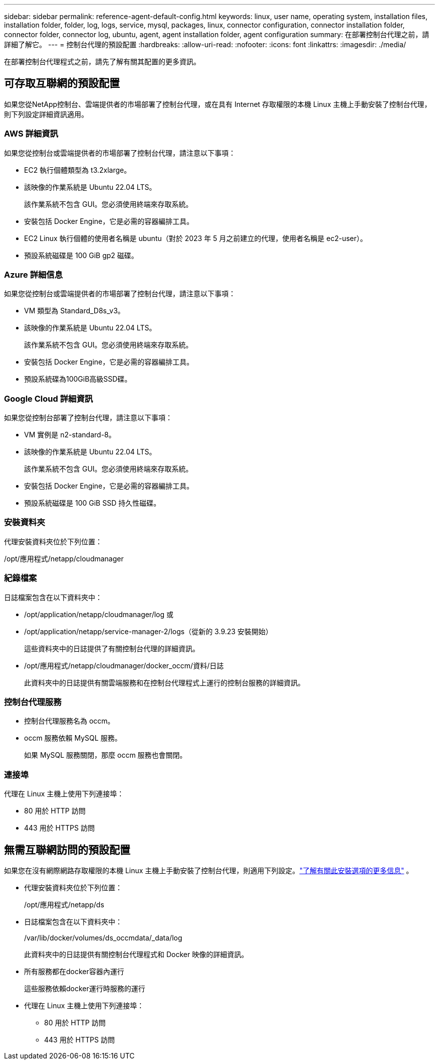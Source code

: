 ---
sidebar: sidebar 
permalink: reference-agent-default-config.html 
keywords: linux, user name, operating system, installation files, installation folder, folder, log, logs, service, mysql, packages, linux, connector configuration, connector installation folder, connector folder, connector log, ubuntu, agent, agent installation folder, agent configuration 
summary: 在部署控制台代理之前，請詳細了解它。 
---
= 控制台代理的預設配置
:hardbreaks:
:allow-uri-read: 
:nofooter: 
:icons: font
:linkattrs: 
:imagesdir: ./media/


[role="lead"]
在部署控制台代理程式之前，請先了解有關其配置的更多資訊。



== 可存取互聯網的預設配置

如果您從NetApp控制台、雲端提供者的市場部署了控制台代理，或在具有 Internet 存取權限的本機 Linux 主機上手動安裝了控制台代理，則下列設定詳細資訊適用。



=== AWS 詳細資訊

如果您從控制台或雲端提供者的市場部署了控制台代理，請注意以下事項：

* EC2 執行個體類型為 t3.2xlarge。
* 該映像的作業系統是 Ubuntu 22.04 LTS。
+
該作業系統不包含 GUI。您必須使用終端來存取系統。

* 安裝包括 Docker Engine，它是必需的容器編排工具。
* EC2 Linux 執行個體的使用者名稱是 ubuntu（對於 2023 年 5 月之前建立的代理，使用者名稱是 ec2-user）。
* 預設系統磁碟是 100 GiB gp2 磁碟。




=== Azure 詳細信息

如果您從控制台或雲端提供者的市場部署了控制台代理，請注意以下事項：

* VM 類型為 Standard_D8s_v3。
* 該映像的作業系統是 Ubuntu 22.04 LTS。
+
該作業系統不包含 GUI。您必須使用終端來存取系統。

* 安裝包括 Docker Engine，它是必需的容器編排工具。
* 預設系統碟為100GiB高級SSD碟。




=== Google Cloud 詳細資訊

如果您從控制台部署了控制台代理，請注意以下事項：

* VM 實例是 n2-standard-8。
* 該映像的作業系統是 Ubuntu 22.04 LTS。
+
該作業系統不包含 GUI。您必須使用終端來存取系統。

* 安裝包括 Docker Engine，它是必需的容器編排工具。
* 預設系統磁碟是 100 GiB SSD 持久性磁碟。




=== 安裝資料夾

代理安裝資料夾位於下列位置：

/opt/應用程式/netapp/cloudmanager



=== 紀錄檔案

日誌檔案包含在以下資料夾中：

* /opt/application/netapp/cloudmanager/log 或
* /opt/application/netapp/service-manager-2/logs（從新的 3.9.23 安裝開始）
+
這些資料夾中的日誌提供了有關控制台代理的詳細資訊。

* /opt/應用程式/netapp/cloudmanager/docker_occm/資料/日誌
+
此資料夾中的日誌提供有關雲端服務和在控制台代理程式上運行的控制台服務的詳細資訊。





=== 控制台代理服務

* 控制台代理服務名為 occm。
* occm 服務依賴 MySQL 服務。
+
如果 MySQL 服務關閉，那麼 occm 服務也會關閉。





=== 連接埠

代理在 Linux 主機上使用下列連接埠：

* 80 用於 HTTP 訪問
* 443 用於 HTTPS 訪問




== 無需互聯網訪問的預設配置

如果您在沒有網際網路存取權限的本機 Linux 主機上手動安裝了控制台代理，則適用下列設定。link:task-quick-start-private-mode.html["了解有關此安裝選項的更多信息"] 。

* 代理安裝資料夾位於下列位置：
+
/opt/應用程式/netapp/ds

* 日誌檔案包含在以下資料夾中：
+
/var/lib/docker/volumes/ds_occmdata/_data/log

+
此資料夾中的日誌提供有關控制台代理程式和 Docker 映像的詳細資訊。

* 所有服務都在docker容器內運行
+
這些服務依賴docker運行時服務的運行

* 代理在 Linux 主機上使用下列連接埠：
+
** 80 用於 HTTP 訪問
** 443 用於 HTTPS 訪問



